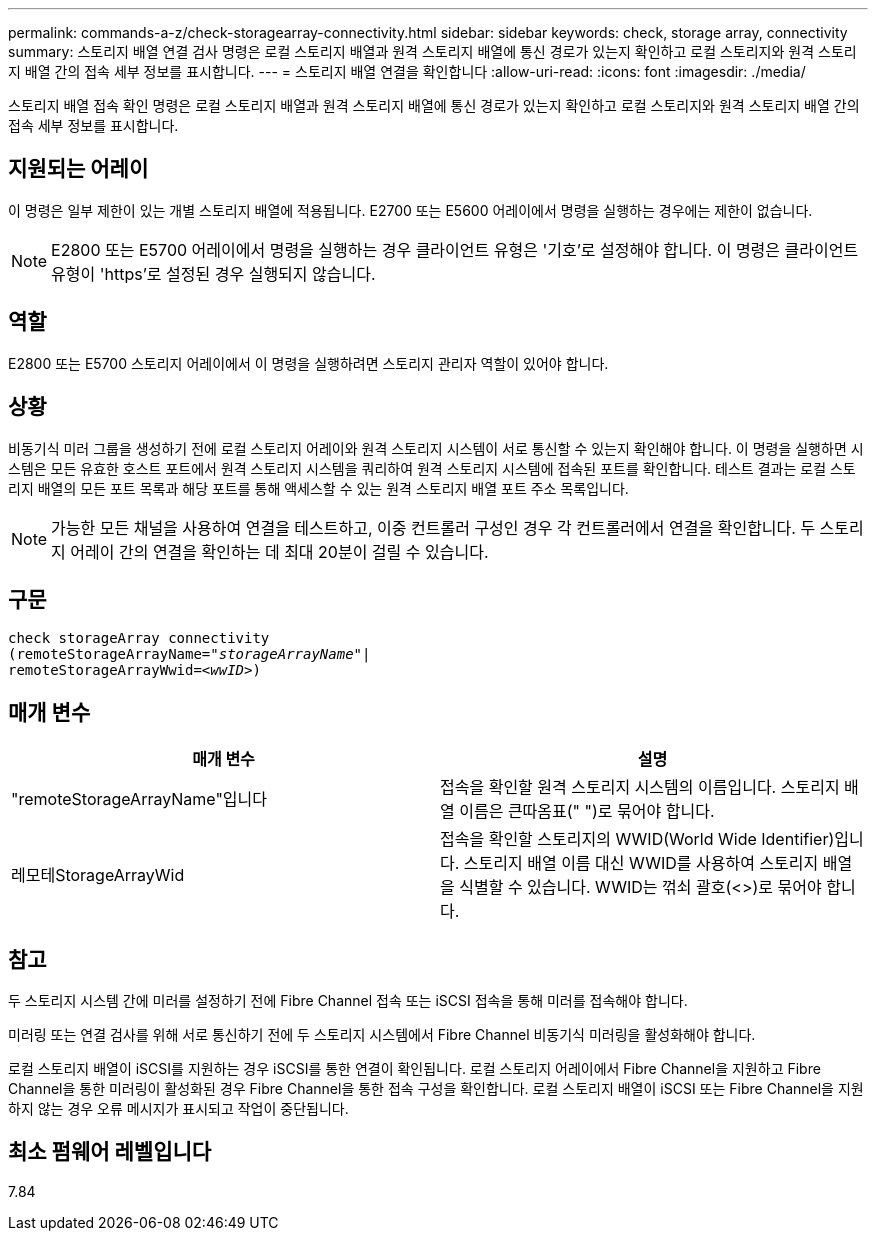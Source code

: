 ---
permalink: commands-a-z/check-storagearray-connectivity.html 
sidebar: sidebar 
keywords: check, storage array, connectivity 
summary: 스토리지 배열 연결 검사 명령은 로컬 스토리지 배열과 원격 스토리지 배열에 통신 경로가 있는지 확인하고 로컬 스토리지와 원격 스토리지 배열 간의 접속 세부 정보를 표시합니다. 
---
= 스토리지 배열 연결을 확인합니다
:allow-uri-read: 
:icons: font
:imagesdir: ./media/


[role="lead"]
스토리지 배열 접속 확인 명령은 로컬 스토리지 배열과 원격 스토리지 배열에 통신 경로가 있는지 확인하고 로컬 스토리지와 원격 스토리지 배열 간의 접속 세부 정보를 표시합니다.



== 지원되는 어레이

이 명령은 일부 제한이 있는 개별 스토리지 배열에 적용됩니다. E2700 또는 E5600 어레이에서 명령을 실행하는 경우에는 제한이 없습니다.

[NOTE]
====
E2800 또는 E5700 어레이에서 명령을 실행하는 경우 클라이언트 유형은 '기호'로 설정해야 합니다. 이 명령은 클라이언트 유형이 'https'로 설정된 경우 실행되지 않습니다.

====


== 역할

E2800 또는 E5700 스토리지 어레이에서 이 명령을 실행하려면 스토리지 관리자 역할이 있어야 합니다.



== 상황

비동기식 미러 그룹을 생성하기 전에 로컬 스토리지 어레이와 원격 스토리지 시스템이 서로 통신할 수 있는지 확인해야 합니다. 이 명령을 실행하면 시스템은 모든 유효한 호스트 포트에서 원격 스토리지 시스템을 쿼리하여 원격 스토리지 시스템에 접속된 포트를 확인합니다. 테스트 결과는 로컬 스토리지 배열의 모든 포트 목록과 해당 포트를 통해 액세스할 수 있는 원격 스토리지 배열 포트 주소 목록입니다.

[NOTE]
====
가능한 모든 채널을 사용하여 연결을 테스트하고, 이중 컨트롤러 구성인 경우 각 컨트롤러에서 연결을 확인합니다. 두 스토리지 어레이 간의 연결을 확인하는 데 최대 20분이 걸릴 수 있습니다.

====


== 구문

[listing, subs="+macros"]
----
check storageArray connectivity
(remoteStorageArrayName=pass:quotes[_"storageArrayName"_]|
remoteStorageArrayWwid=<pass:quotes[_wwID_]>)
----


== 매개 변수

|===
| 매개 변수 | 설명 


 a| 
"remoteStorageArrayName"입니다
 a| 
접속을 확인할 원격 스토리지 시스템의 이름입니다. 스토리지 배열 이름은 큰따옴표(" ")로 묶어야 합니다.



 a| 
레모테StorageArrayWid
 a| 
접속을 확인할 스토리지의 WWID(World Wide Identifier)입니다. 스토리지 배열 이름 대신 WWID를 사용하여 스토리지 배열을 식별할 수 있습니다. WWID는 꺾쇠 괄호(<>)로 묶어야 합니다.

|===


== 참고

두 스토리지 시스템 간에 미러를 설정하기 전에 Fibre Channel 접속 또는 iSCSI 접속을 통해 미러를 접속해야 합니다.

미러링 또는 연결 검사를 위해 서로 통신하기 전에 두 스토리지 시스템에서 Fibre Channel 비동기식 미러링을 활성화해야 합니다.

로컬 스토리지 배열이 iSCSI를 지원하는 경우 iSCSI를 통한 연결이 확인됩니다. 로컬 스토리지 어레이에서 Fibre Channel을 지원하고 Fibre Channel을 통한 미러링이 활성화된 경우 Fibre Channel을 통한 접속 구성을 확인합니다. 로컬 스토리지 배열이 iSCSI 또는 Fibre Channel을 지원하지 않는 경우 오류 메시지가 표시되고 작업이 중단됩니다.



== 최소 펌웨어 레벨입니다

7.84
